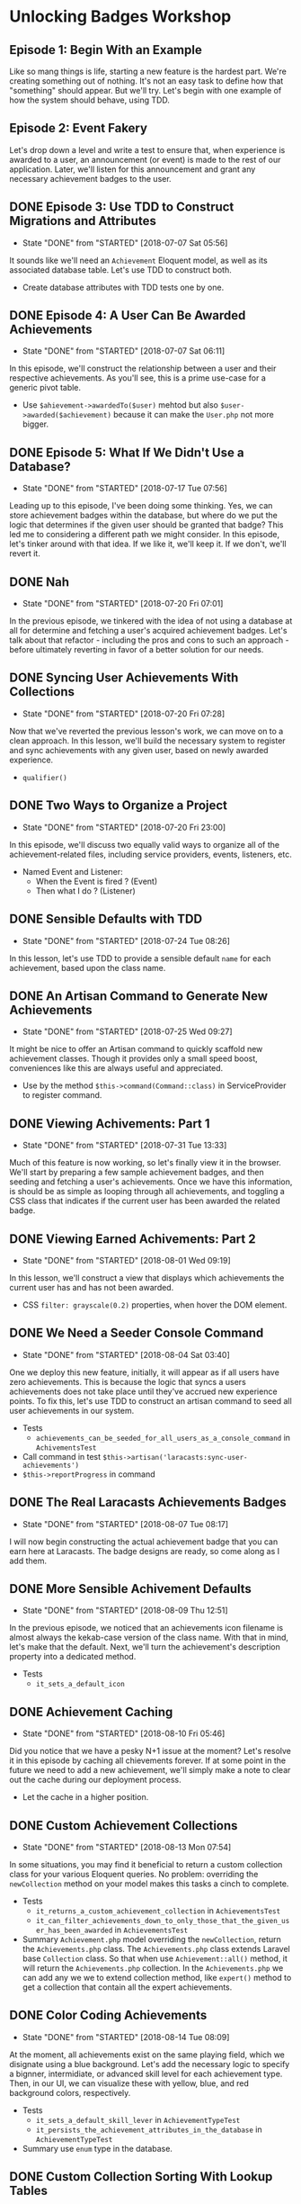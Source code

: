 * Unlocking Badges Workshop

** Episode 1: Begin With an Example
   Like so mang things is life, starting a new feature is the hardest part. We're creating something out of nothing. It's not an easy task to define how that "something" should appear. But we'll try. Let's begin with one example of how the system should behave, using TDD.
** Episode 2: Event Fakery
   Let's drop down a level and write a test to ensure that, when experience is awarded to a user, an announcement (or event) is made to the rest of our application. Later, we'll listen for this announcement and grant any necessary achievement badges to the user.

** DONE Episode 3: Use TDD to Construct Migrations and Attributes
   CLOSED: [2018-07-07 Sat 05:56]
   - State "DONE"       from "STARTED"    [2018-07-07 Sat 05:56]
   It sounds like we'll need an =Achievement= Eloquent model, as well as its associated database table. Let's use TDD to construct both.
   - Create database attributes with TDD tests one by one.

** DONE Episode 4: A User Can Be Awarded Achievements
   CLOSED: [2018-07-07 Sat 06:11]
   - State "DONE"       from "STARTED"    [2018-07-07 Sat 06:11]
   In this episode, we'll construct the relationship between a user and their respective achievements. As you'll see, this is a prime use-case for a generic pivot table.
   - Use =$ahievement->awardedTo($user)=  mehtod but also =$user->awarded($achievement)= because it can make the =User.php= not more bigger.

** DONE Episode 5: What If We Didn't Use a Database?
   CLOSED: [2018-07-17 Tue 07:56]
   - State "DONE"       from "STARTED"    [2018-07-17 Tue 07:56]
   Leading up to this episode, I've been doing some thinking. Yes, we can store achievement badges within the database, but where do we put the logic that determines if the given user should be granted that badge? This led me to considering a different path we might consider. In this episode, let's tinker around with that idea. If we like it, we'll keep it. If we don't, we'll revert it.
** DONE Nah
   CLOSED: [2018-07-20 Fri 07:01]
   - State "DONE"       from "STARTED"    [2018-07-20 Fri 07:01]
   In the previous episode, we tinkered with the idea of not using a database at all for determine and fetching a user's acquired achievement badges. Let's talk about that refactor - including the pros and cons to such an approach - before ultimately reverting in favor of a better solution for our needs.
** DONE Syncing User Achievements With Collections
   CLOSED: [2018-07-20 Fri 07:28]
   - State "DONE"       from "STARTED"    [2018-07-20 Fri 07:28]
   Now that we've reverted the previous lesson's work, we can move on to a clean approach. In this lesson, we'll build the necessary system to register and sync achievements with any given user, based on newly awarded experience.
   - =qualifier()=

** DONE Two Ways to Organize a Project
   CLOSED: [2018-07-20 Fri 23:00]
   - State "DONE"       from "STARTED"    [2018-07-20 Fri 23:00]
   In this episode, we'll discuss two equally valid ways to organize all of the achievement-related files, including service providers, events, listeners, etc.
   - Named Event and Listener:
     - When the Event is fired ? (Event)
     - Then what I do ? (Listener)

** DONE Sensible Defaults with TDD
   CLOSED: [2018-07-24 Tue 08:26]
   - State "DONE"       from "STARTED"    [2018-07-24 Tue 08:26]
   In this lesson, let's use TDD to provide a sensible default =name= for each achievement, based upon the class name.

** DONE An Artisan Command to Generate New Achievements
   CLOSED: [2018-07-25 Wed 09:27]
   - State "DONE"       from "STARTED"    [2018-07-25 Wed 09:27]
   It might be nice to offer an Artisan command to quickly scaffold new achievement classes. Though it provides only a small speed boost, conveniences like this are always useful and appreciated.
   - Use by the method =$this->command(Command::class)= in ServiceProvider to register command.

** DONE Viewing Achivements: Part 1
   CLOSED: [2018-07-31 Tue 13:33]
   - State "DONE"       from "STARTED"    [2018-07-31 Tue 13:33]
   Much of this feature is now working, so let's finally view it in the browser. We'll start by preparing a few sample achievement badges, and then seeding and fetching a user's achievements. Once we have this information, is should be as simple as looping through all achievements, and toggling a CSS class that indicates if the current user has been awarded the related badge.

** DONE Viewing Earned Achivements: Part 2
   CLOSED: [2018-08-01 Wed 09:19]
   - State "DONE"       from "STARTED"    [2018-08-01 Wed 09:19]
   In this lesson, we'll construct a view that displays which achievements the current user has and has not been awarded.
   - CSS =filter: grayscale(0.2)= properties, when hover the DOM element.
** DONE We Need a Seeder Console Command
   CLOSED: [2018-08-04 Sat 03:40]
   - State "DONE"       from "STARTED"    [2018-08-04 Sat 03:40]
   One we deploy this new feature, initially, it will appear as if all users have zero achievements. This is because the logic that syncs a users achievements does not take place until they've accrued new experience points. To fix this, let's use TDD to construct an artisan command to seed all user achievements in our system.
   - Tests
     - =achievements_can_be_seeded_for_all_users_as_a_console_command= in =AchivementsTest=
   - Call command in test =$this->artisan('laracasts:sync-user-achievements')=
   - =$this->reportProgress= in command
** DONE The Real Laracasts Achievements Badges
   CLOSED: [2018-08-07 Tue 08:17]
   - State "DONE"       from "STARTED"    [2018-08-07 Tue 08:17]
   I will now begin constructing the actual achievement badge that you can earn here at Laracasts. The badge designs are ready, so come along as I add them.

** DONE More Sensible Achivement Defaults
   CLOSED: [2018-08-09 Thu 12:51]
   - State "DONE"       from "STARTED"    [2018-08-09 Thu 12:51]
   In the previous episode, we noticed that an achievements icon filename is almost always the kekab-case version of the class name. With that in mind, let's make that the default. Next, we'll turn the achievement's description property into a dedicated method.
   - Tests
     - =it_sets_a_default_icon=

** DONE Achievement Caching
   CLOSED: [2018-08-10 Fri 05:46]
   - State "DONE"       from "STARTED"    [2018-08-10 Fri 05:46]
   Did you notice that we have a pesky N+1 issue at the moment? Let's resolve it in this episode by caching all chievements forever. If at some point in the future we need to add a new achievement, we'll simply make a note to clear out the cache during our deployment process.
   - Let the cache in a higher position.
** DONE Custom Achievement Collections
   CLOSED: [2018-08-13 Mon 07:54]
   - State "DONE"       from "STARTED"    [2018-08-13 Mon 07:54]
   In some situations, you may find it beneficial to return a custom collection class for your various Eloquent queries. No problem: overriding the =newCollection= method on your model makes this tasks a cinch to complete.
   - Tests
     - =it_returns_a_custom_achievement_collection= in =AchievementsTest=
     - =it_can_filter_achievements_down_to_only_those_that_the_given_user_has_been_awarded= in =AchievementsTest=
   - Summary
     =Achievement.php= model overriding the =newCollection=, return the =Achievements.php= class. The =Achievements.php= class extends Laravel base =Collection= class. So that when use =Achievement::all()= method, it will return the =Achievements.php= collection. In the =Achievements.php= we can add any we we to extend collection method, like =expert()= method to get a collection that contain all the expert achievements.
** DONE Color Coding Achievements
   CLOSED: [2018-08-14 Tue 08:09]
   - State "DONE"       from "STARTED"    [2018-08-14 Tue 08:09]
   At the moment, all achievements exist on the same playing field, which we disignate using a blue background. Let's add the necessary logic to specify a bignner, intermidiate, or advanced skill level for each achievement type. Then, in our UI, we can visualize these with yellow, blue, and red background colors, respectively.
   - Tests
     - =it_sets_a_default_skill_lever= in =AchievementTypeTest=
     - =it_persists_the_achievement_attributes_in_the_database= in =AchievementTypeTest=

   - Summary
     use =enum= type in the database.
** DONE Custom Collection Sorting With Lookup Tables
   CLOSED: [2018-08-19 Sun 09:20]
   - State "DONE"       from "STARTED"    [2018-08-19 Sun 09:20]
   I'd like to sort all achievements from beginner to advanced. It sounds like we'll need custom sorting logic. Let's tackle that in this lesson by building a lookup table to translate each skill level to a respective number. Finally, we'll finish the lesson by discussing object responsibility and where logic like this should live.
   - Tests
     - =it_can_sort_achivements_according_to_skill_level= in =AchievementsTest= =unit=
   - Summary
     - Collection =sortBy= with closure
       #+BEGIN_SRC php
         $this->sortBy(function ($achievement) {
             return [
                 'beginner' => 1,
                 'intermediate' => 2,
                 'advanced' => 3
             ][$achievement['level']];
         });
       #+END_SRC
     - Encapsulate get achievement level =levelAsNumber()= method in =Achievement.php=
